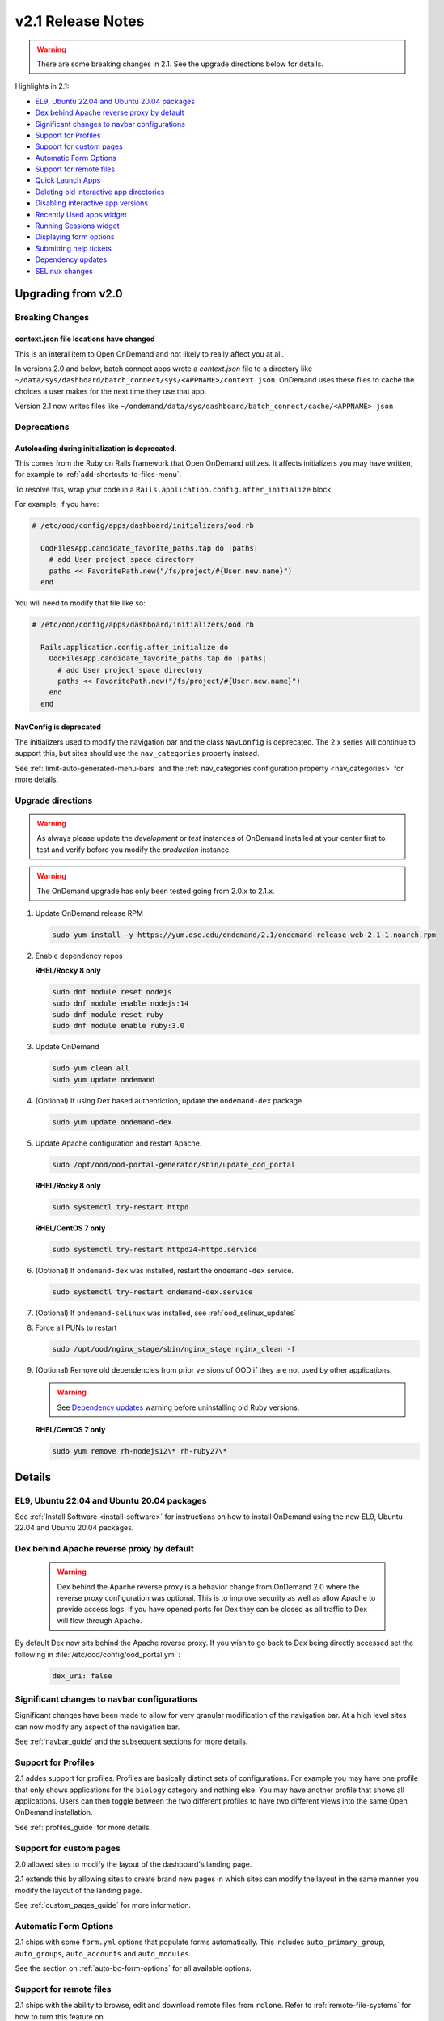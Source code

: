 .. _v2.1-release-notes:

v2.1 Release Notes
==================

.. warning::

   There are some breaking changes in 2.1. See the upgrade directions below for details.


Highlights in 2.1:

- `EL9, Ubuntu 22.04 and Ubuntu 20.04 packages`_
- `Dex behind Apache reverse proxy by default`_
- `Significant changes to navbar configurations`_
- `Support for Profiles`_
- `Support for custom pages`_
- `Automatic Form Options`_
- `Support for remote files`_
- `Quick Launch Apps`_
- `Deleting old interactive app directories`_
- `Disabling interactive app versions`_
- `Recently Used apps widget`_
- `Running Sessions widget`_
- `Displaying form options`_
- `Submitting help tickets`_
- `Dependency updates`_
- `SELinux changes`_

Upgrading from v2.0
-------------------

Breaking Changes
................

context.json file locations have changed
****************************************

This is an interal item to Open OnDemand and not likely to really affect you at all.

In versions 2.0 and below, batch connect apps wrote a `context.json` file to
a directory like ``~/data/sys/dashboard/batch_connect/sys/<APPNAME>/context.json``.
OnDemand uses these files to cache the choices a user makes for the next time they
use that app.

Version 2.1 now writes files like ``~/ondemand/data/sys/dashboard/batch_connect/cache/<APPNAME>.json``

Deprecations
............

Autoloading during initialization is deprecated.
************************************************

This comes from the Ruby on Rails framework that Open OnDemand utilizes.
It affects initializers you may have written, for example to :ref:`add-shortcuts-to-files-menu`.

To resolve this, wrap your code in a  ``Rails.application.config.after_initialize`` block.

For example, if you have:

.. code-block:: ruby

  # /etc/ood/config/apps/dashboard/initializers/ood.rb

    OodFilesApp.candidate_favorite_paths.tap do |paths|
      # add User project space directory
      paths << FavoritePath.new("/fs/project/#{User.new.name}")
    end

You will need to modify that file like so:

.. code-block:: ruby

  # /etc/ood/config/apps/dashboard/initializers/ood.rb

    Rails.application.config.after_initialize do
      OodFilesApp.candidate_favorite_paths.tap do |paths|
        # add User project space directory
        paths << FavoritePath.new("/fs/project/#{User.new.name}")
      end
    end

NavConfig is deprecated
***********************

The initializers used to modify the navigation bar and the class
``NavConfig`` is deprecated.  The 2.x series will continue to support
this, but sites should use the ``nav_categories`` property instead.

See :ref:`limit-auto-generated-menu-bars` and the
:ref:`nav_categories configuration property <nav_categories>` for more details.


Upgrade directions
..................

.. warning::

   As always please update the *development* or *test* instances of OnDemand installed at your center first to test and verify before you modify the *production* instance.

.. warning::

   The OnDemand upgrade has only been tested going from 2.0.x to 2.1.x.

#. Update OnDemand release RPM

   .. code-block:: sh

      sudo yum install -y https://yum.osc.edu/ondemand/2.1/ondemand-release-web-2.1-1.noarch.rpm

#. Enable dependency repos

   **RHEL/Rocky 8 only**

   .. code-block:: sh

      sudo dnf module reset nodejs
      sudo dnf module enable nodejs:14
      sudo dnf module reset ruby
      sudo dnf module enable ruby:3.0

#. Update OnDemand

   .. code-block:: sh

      sudo yum clean all
      sudo yum update ondemand

#. (Optional) If using Dex based authentiction, update the ``ondemand-dex`` package.

   .. code-block:: sh

      sudo yum update ondemand-dex

#. Update Apache configuration and restart Apache.

   .. code-block:: sh

      sudo /opt/ood/ood-portal-generator/sbin/update_ood_portal

   **RHEL/Rocky 8 only**

   .. code-block:: sh

      sudo systemctl try-restart httpd

   **RHEL/CentOS 7 only**

   .. code-block:: sh

      sudo systemctl try-restart httpd24-httpd.service

#. (Optional) If ``ondemand-dex`` was installed, restart the ``ondemand-dex`` service.

   .. code-block:: sh

      sudo systemctl try-restart ondemand-dex.service

#. (Optional) If ``ondemand-selinux`` was installed, see :ref:`ood_selinux_updates`

#. Force all PUNs to restart

   .. code-block:: sh

      sudo /opt/ood/nginx_stage/sbin/nginx_stage nginx_clean -f

#. (Optional) Remove old dependencies from prior versions of OOD if they are not used by other applications.

   .. warning::

      See `Dependency updates`_ warning before uninstalling old Ruby versions.

   **RHEL/CentOS 7 only**

   .. code-block:: sh

      sudo yum remove rh-nodejs12\* rh-ruby27\*


Details
-------

EL9, Ubuntu 22.04 and Ubuntu 20.04 packages
...........................................

See :ref:`Install Software <install-software>` for instructions on how to install OnDemand using the new EL9, Ubuntu 22.04 and Ubuntu 20.04 packages.

Dex behind Apache reverse proxy by default
..........................................

  .. warning::

     Dex behind the Apache reverse proxy is a behavior change from OnDemand 2.0 where the reverse proxy configuration was optional.
     This is to improve security as well as allow Apache to provide access logs.
     If you have opened ports for Dex they can be closed as all traffic to Dex will flow through Apache.

By default Dex now sits behind the Apache reverse proxy.
If you wish to go back to Dex being directly accessed set the following in :file:`/etc/ood/config/ood_portal.yml`:

   .. code-block:: yaml

      dex_uri: false

Significant changes to navbar configurations
............................................

Significant changes have been made to allow for very granular
modification of the navigation bar. At a high level sites can
now modify any aspect of the navigation bar.

See :ref:`navbar_guide` and the subsequent sections for more
details.

Support for Profiles
....................

2.1 addes support for profiles.  Profiles are basically distinct
sets of configurations. For example you may have one profile that
only shows applications for the ``biology`` category and nothing
else. You may have another profile that shows all applications.
Users can then toggle between the two different profiles to have
two different views into the same Open OnDemand installation.

See :ref:`profiles_guide` for more details.

Support for custom pages
........................

2.0 allowed sites to modify the layout of the dashboard's
landing page.

2.1 extends this by allowing sites to create brand new pages
in which sites can modify the layout in the same manner you
modify the layout of the landing page.

See :ref:`custom_pages_guide` for more information.

Automatic Form Options
......................

2.1 ships with some ``form.yml`` options that populate forms automatically. This includes
``auto_primary_group``, ``auto_groups``, ``auto_accounts`` and ``auto_modules``.

See the section on :ref:`auto-bc-form-options` for all available options.

Support for remote files
........................

2.1 ships with the ability to browse, edit and download remote files from ``rclone``.
Refer to :ref:`remote-file-systems` for how to turn this feature on.

Quick Launch Apps
.................

Quick Launch Apps launch with one click and hard coded settings.  This allows for sites
with common resource requests to hard code those requests into the app such that the
user is never presented with the form.

These launch with 1 click from the user and do not allow for choices. I.e., the user
is never presented with a form to fill out, the app simply launches when clicked.

See the documentation for :ref:`quick-launch-apps` for more information.

Deleting old interactive app directories
........................................

2.1 provides a mechanism to automatically delete all the directories that interactive
applications create in ``~/ondemand/data/sys/dashboard/batch_connect/...`` after some
time period. The system provides two options for this:  One to enable the feature
altogether and the other is to specify how old a directory must be to be removed.

See :ref:`the configuration options for removing old directories <bc_clean_old_dirs>`
for more details.

Disabling interactive app versions
..................................

Sites can now disable showing interactive application versions through the
``hide_app_version`` ondemand.d property.


Recently Used Apps widget
.........................

In 2.0 we provided a way to change the dashboard layout.  Now, in 2.1 there
are more widgets to choose from, namely the ``recently_used_apps`` widget.

This widget will show the last 4 recently used applications. What's more is,
they're :ref:`quick-launch-apps` so users only need to click on them to submit
the job with the same parameters they used before.

Running Sessions widget
.......................

Along with  ``recently_used_apps`` widget above, we're also providing the
``sessions`` widget which will show the same cards that are shown in the
``My Interactive Sessions`` page.

This means users who have running interactive applications can now connect
to them through the landing page without having to navigate anywhere else.

Displaying Form options
.......................

Sites can now display form choices in the resulting connection card.

See :ref:`display-form-choices` for more information.

Submitting Help tickets
.......................

Sites can enable submitting help tickets from interactive cards.

See :ref:`support_ticket_guide` for more information on how this
behaves and how to enable it.

Dependency updates
..................

This release updates the following dependencies:

- Ruby 3.0

  .. warning:: The change in Ruby version means any Ruby based apps that are not provided by the OnDemand RPM must be rebuilt or supply their own ``bin/ruby`` to use the older version of ruby.

  .. note:: Ruby 2.7 is still supported and used by Ubuntu 20.04.

- NodeJS 14

  .. warning:: The change in Node version means any Node based apps that are not provided by the OnDemand RPM must be rebuilt.

- Passenger 6.0.14
- NGINX 1.20.2
- ondemand-dex 2.32.0
- OnDemand package now depends on Python 3 instead of Python 2

SELinux changes
...............

The ``ondemand_use_shell_app`` SELinux boolean was removed and replaced with ``ondemand_use_ssh``
that is enabled by default.

The ``ondemand_use_kubernetes`` SELinux boolean was added and is disabled by default.

See the :ref:`OnDemand SELinux <ood_selinux>` documentation for details
